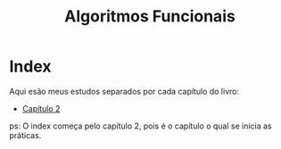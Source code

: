 #+title: Algoritmos Funcionais

* Index
Aqui esão meus estudos separados por cada capítulo do livro:

- [[./chapter_2.org][Capítulo 2]]

ps: O index começa pelo capítulo 2, pois é o capítulo o qual
se inicia as práticas.
